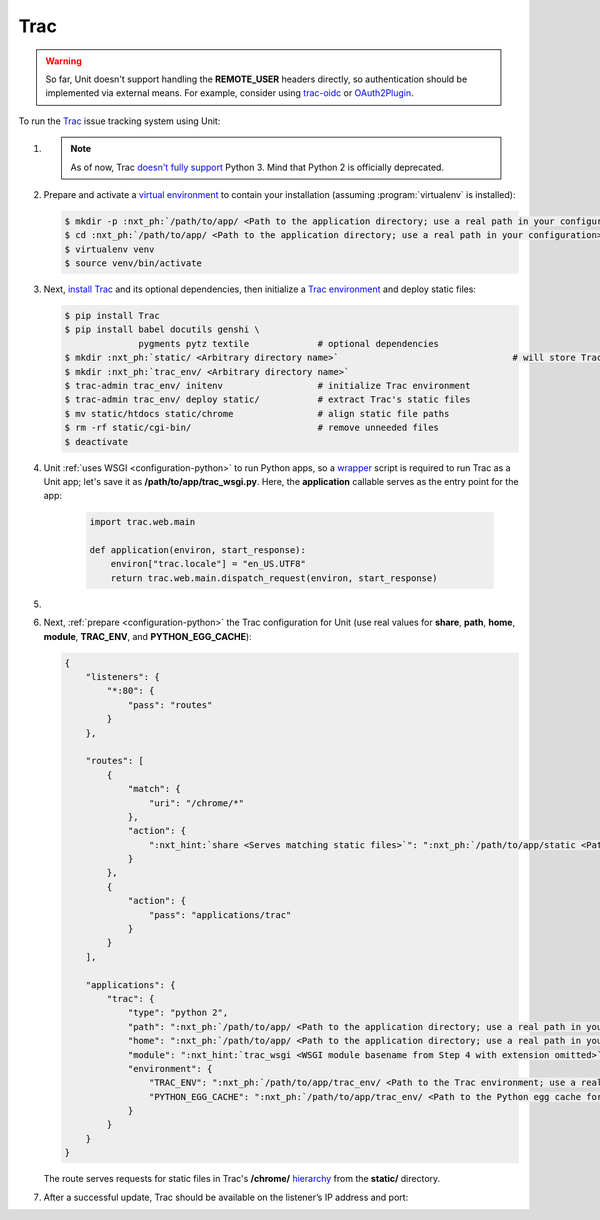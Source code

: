.. |app| replace:: Trac
.. |mod| replace:: Python 2

####
Trac
####

.. warning::

  So far, Unit doesn't support handling the **REMOTE_USER** headers
  directly, so authentication should be implemented via external means.  For
  example, consider using `trac-oidc <https://pypi.org/project/trac-oidc/>`_ or
  `OAuth2Plugin <https://trac-hacks.org/wiki/OAuth2Plugin>`_.

To run the `Trac <https://trac.edgewall.org>`_ issue tracking system using
Unit:

#. .. include:: ../include/howto_install_unit.rst

   .. note::

      As of now, Trac `doesn't fully support
      <https://trac.edgewall.org/ticket/12130>`_ Python 3.  Mind that Python 2
      is officially deprecated.

#. Prepare and activate a `virtual environment
   <https://virtualenv.pypa.io/en/latest/>`_ to contain your installation
   (assuming :program:`virtualenv` is installed):

   .. code-block:: console

      $ mkdir -p :nxt_ph:`/path/to/app/ <Path to the application directory; use a real path in your configuration>`
      $ cd :nxt_ph:`/path/to/app/ <Path to the application directory; use a real path in your configuration>`
      $ virtualenv venv
      $ source venv/bin/activate

#. Next, `install Trac <https://trac.edgewall.org/wiki/TracInstall>`_ and its
   optional dependencies, then initialize a `Trac environment
   <https://trac.edgewall.org/wiki/TracEnvironment>`_ and deploy static files:

   .. code-block:: console

      $ pip install Trac
      $ pip install babel docutils genshi \
                    pygments pytz textile             # optional dependencies
      $ mkdir :nxt_ph:`static/ <Arbitrary directory name>`                                 # will store Trac's /chrome/ tree
      $ mkdir :nxt_ph:`trac_env/ <Arbitrary directory name>`
      $ trac-admin trac_env/ initenv                  # initialize Trac environment
      $ trac-admin trac_env/ deploy static/           # extract Trac's static files
      $ mv static/htdocs static/chrome                # align static file paths
      $ rm -rf static/cgi-bin/                        # remove unneeded files
      $ deactivate

#. Unit :ref:`uses WSGI <configuration-python>` to run Python apps, so a
   `wrapper <https://trac.edgewall.org/wiki/1.3/TracModWSGI#Averybasicscript>`_
   script is required to run Trac as a Unit app; let's save it as
   **/path/to/app/trac_wsgi.py**.  Here, the **application** callable
   serves as the entry point for the app:

    .. code-block:: python

       import trac.web.main

       def application(environ, start_response):
           environ["trac.locale"] = "en_US.UTF8"
           return trac.web.main.dispatch_request(environ, start_response)

#. .. include:: ../include/howto_change_ownership.rst

#. Next, :ref:`prepare <configuration-python>` the |app| configuration for Unit
   (use real values for **share**, **path**, **home**,
   **module**, **TRAC_ENV**, and **PYTHON_EGG_CACHE**):

   .. code-block:: json

      {
          "listeners": {
              "*:80": {
                  "pass": "routes"
              }
          },

          "routes": [
              {
                  "match": {
                      "uri": "/chrome/*"
                  },
                  "action": {
                      ":nxt_hint:`share <Serves matching static files>`": ":nxt_ph:`/path/to/app/static <Path to the static files; use a real path in your configuration>`$uri"
                  }
              },
              {
                  "action": {
                      "pass": "applications/trac"
                  }
              }
          ],

          "applications": {
              "trac": {
                  "type": "python 2",
                  "path": ":nxt_ph:`/path/to/app/ <Path to the application directory; use a real path in your configuration>`",
                  "home": ":nxt_ph:`/path/to/app/ <Path to the application directory; use a real path in your configuration>`venv/",
                  "module": ":nxt_hint:`trac_wsgi <WSGI module basename from Step 4 with extension omitted>`",
                  "environment": {
                      "TRAC_ENV": ":nxt_ph:`/path/to/app/trac_env/ <Path to the Trac environment; use a real path in your configuration>`",
                      "PYTHON_EGG_CACHE": ":nxt_ph:`/path/to/app/trac_env/ <Path to the Python egg cache for Trac; use a real path in your configuration>`eggs/"
                  }
              }
          }
      }

   The route serves requests for static files in Trac's **/chrome/**
   `hierarchy <https://trac.edgewall.org/wiki/TracDev/TracURLs>`_ from the
   **static/** directory.

#. .. include:: ../include/howto_upload_config.rst

   After a successful update, |app| should be available on the listener’s IP
   address and port:

   .. image:: ../images/trac.png
      :width: 100%
      :alt: Trac on Unit - New Ticket Screen
